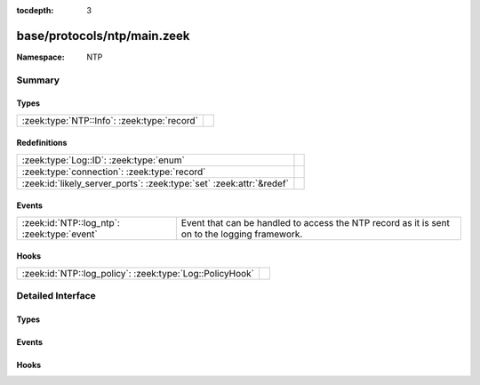 :tocdepth: 3

base/protocols/ntp/main.zeek
============================
.. zeek:namespace:: NTP


:Namespace: NTP

Summary
~~~~~~~
Types
#####
=========================================== =
:zeek:type:`NTP::Info`: :zeek:type:`record` 
=========================================== =

Redefinitions
#############
==================================================================== =
:zeek:type:`Log::ID`: :zeek:type:`enum`                              
:zeek:type:`connection`: :zeek:type:`record`                         
:zeek:id:`likely_server_ports`: :zeek:type:`set` :zeek:attr:`&redef` 
==================================================================== =

Events
######
=========================================== ===================================================================
:zeek:id:`NTP::log_ntp`: :zeek:type:`event` Event that can be handled to access the NTP record as it is sent on
                                            to the logging framework.
=========================================== ===================================================================

Hooks
#####
======================================================== =
:zeek:id:`NTP::log_policy`: :zeek:type:`Log::PolicyHook` 
======================================================== =


Detailed Interface
~~~~~~~~~~~~~~~~~~
Types
#####
.. zeek:type:: NTP::Info

   :Type: :zeek:type:`record`

      ts: :zeek:type:`time` :zeek:attr:`&log`
         Timestamp for when the event happened.

      uid: :zeek:type:`string` :zeek:attr:`&log`
         Unique ID for the connection.

      id: :zeek:type:`conn_id` :zeek:attr:`&log`
         The connection's 4-tuple of endpoint addresses/ports.

      version: :zeek:type:`count` :zeek:attr:`&log`
         The NTP version number (1, 2, 3, 4).

      mode: :zeek:type:`count` :zeek:attr:`&log`
         The NTP mode being used.

      stratum: :zeek:type:`count` :zeek:attr:`&log`
         The stratum (primary server, secondary server, etc.).

      poll: :zeek:type:`interval` :zeek:attr:`&log`
         The maximum interval between successive messages.

      precision: :zeek:type:`interval` :zeek:attr:`&log`
         The precision of the system clock.

      root_delay: :zeek:type:`interval` :zeek:attr:`&log`
         Total round-trip delay to the reference clock.

      root_disp: :zeek:type:`interval` :zeek:attr:`&log`
         Total dispersion to the reference clock.

      ref_id: :zeek:type:`string` :zeek:attr:`&log`
         For stratum 0, 4 character string used for debugging.
         For stratum 1, ID assigned to the reference clock by IANA.
         Above stratum 1, when using IPv4, the IP address of the reference
         clock.  Note that the NTP protocol did not originally specify a
         large enough field to represent IPv6 addresses, so they use
         the first four bytes of the MD5 hash of the reference clock's
         IPv6 address (i.e. an IPv4 address here is not necessarily IPv4).

      ref_time: :zeek:type:`time` :zeek:attr:`&log`
         Time when the system clock was last set or correct.

      org_time: :zeek:type:`time` :zeek:attr:`&log`
         Time at the client when the request departed for the NTP server.

      rec_time: :zeek:type:`time` :zeek:attr:`&log`
         Time at the server when the request arrived from the NTP client.

      xmt_time: :zeek:type:`time` :zeek:attr:`&log`
         Time at the server when the response departed for the NTP client.

      num_exts: :zeek:type:`count` :zeek:attr:`&default` = ``0`` :zeek:attr:`&optional` :zeek:attr:`&log`
         Number of extension fields (which are not currently parsed).


Events
######
.. zeek:id:: NTP::log_ntp

   :Type: :zeek:type:`event` (rec: :zeek:type:`NTP::Info`)

   Event that can be handled to access the NTP record as it is sent on
   to the logging framework.

Hooks
#####
.. zeek:id:: NTP::log_policy

   :Type: :zeek:type:`Log::PolicyHook`



